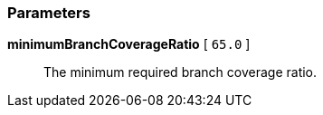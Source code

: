 === Parameters

*minimumBranchCoverageRatio* [ `+65.0+` ]::
  The minimum required branch coverage ratio.

